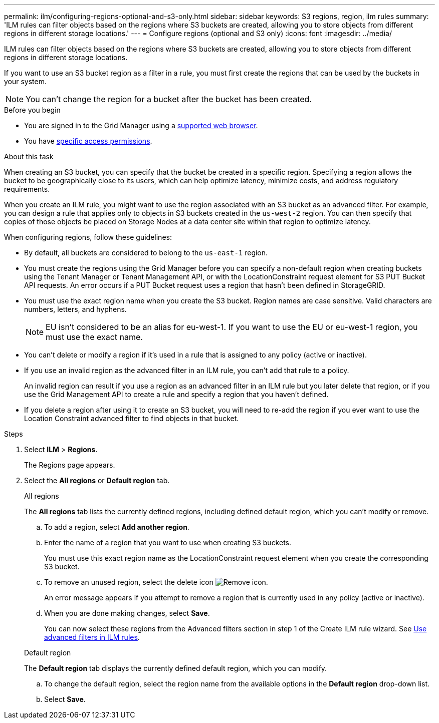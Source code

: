 ---
permalink: ilm/configuring-regions-optional-and-s3-only.html
sidebar: sidebar
keywords: S3 regions, region, ilm rules
summary: 'ILM rules can filter objects based on the regions where S3 buckets are created, allowing you to store objects from different regions in different storage locations.'
---
= Configure regions (optional and S3 only)
:icons: font
:imagesdir: ../media/

[.lead]
ILM rules can filter objects based on the regions where S3 buckets are created, allowing you to store objects from different regions in different storage locations.

If you want to use an S3 bucket region as a filter in a rule, you must first create the regions that can be used by the buckets in your system.

NOTE: You can't change the region for a bucket after the bucket has been created.

.Before you begin
* You are signed in to the Grid Manager using a link:../admin/web-browser-requirements.html[supported web browser].
* You have link:../admin/admin-group-permissions.html[specific access permissions].

.About this task

When creating an S3 bucket, you can specify that the bucket be created in a specific region. Specifying a region allows the bucket to be geographically close to its users, which can help optimize latency, minimize costs, and address regulatory requirements.

When you create an ILM rule, you might want to use the region associated with an S3 bucket as an advanced filter. For example, you can design a rule that applies only to objects in S3 buckets created in the `us-west-2` region. You can then specify that copies of those objects be placed on Storage Nodes at a data center site within that region to optimize latency.

When configuring regions, follow these guidelines:

* By default, all buckets are considered to belong to the `us-east-1` region.
* You must create the regions using the Grid Manager before you can specify a non-default region when creating buckets using the Tenant Manager or Tenant Management API, or with the LocationConstraint request element for S3 PUT Bucket API requests. An error occurs if a PUT Bucket request uses a region that hasn't been defined in StorageGRID.
* You must use the exact region name when you create the S3 bucket. Region names are case sensitive. Valid characters are numbers, letters, and hyphens.
+
NOTE: EU isn't considered to be an alias for eu-west-1. If you want to use the EU or eu-west-1 region, you must use the exact name.

* You can't delete or modify a region if it's used in a rule that is assigned to any policy (active or inactive).
* If you use an invalid region as the advanced filter in an ILM rule, you can't add that rule to a policy.
+
An invalid region can result if you use a region as an advanced filter in an ILM rule but you later delete that region, or if you use the Grid Management API to create a rule and specify a region that you haven't defined.
* If you delete a region after using it to create an S3 bucket, you will need to re-add the region if you ever want to use the Location Constraint advanced filter to find objects in that bucket.

.Steps

. Select *ILM* > *Regions*.
+
The Regions page appears.
. Select the *All regions* or *Default region* tab.
+
[role="tabbed-block"]
====
.All regions
--
The *All regions* tab lists the currently defined regions, including defined default region, which you can't modify or remove.
 
.. To add a region, select *Add another region*.
.. Enter the name of a region that you want to use when creating S3 buckets.
+
You must use this exact region name as the LocationConstraint request element when you create the corresponding S3 bucket.

.. To remove an unused region, select the delete icon image:../media/icon-x-to-remove.png[Remove icon].
+
An error message appears if you attempt to remove a region that is currently used in any policy (active or inactive).
.. When you are done making changes, select *Save*.
+
You can now select these regions from the Advanced filters section in step 1 of the Create ILM rule wizard. See link:create-ilm-rule-enter-details.html#use-advanced-filters-in-ilm-rules[Use advanced filters in ILM rules].
--

.Default region
--
The *Default region* tab displays the currently defined default region, which you can modify.

.. To change the default region, select the region name from the available options in the *Default region* drop-down list.
.. Select *Save*.
--
====

// 2025 APR 2, SGWS-32688